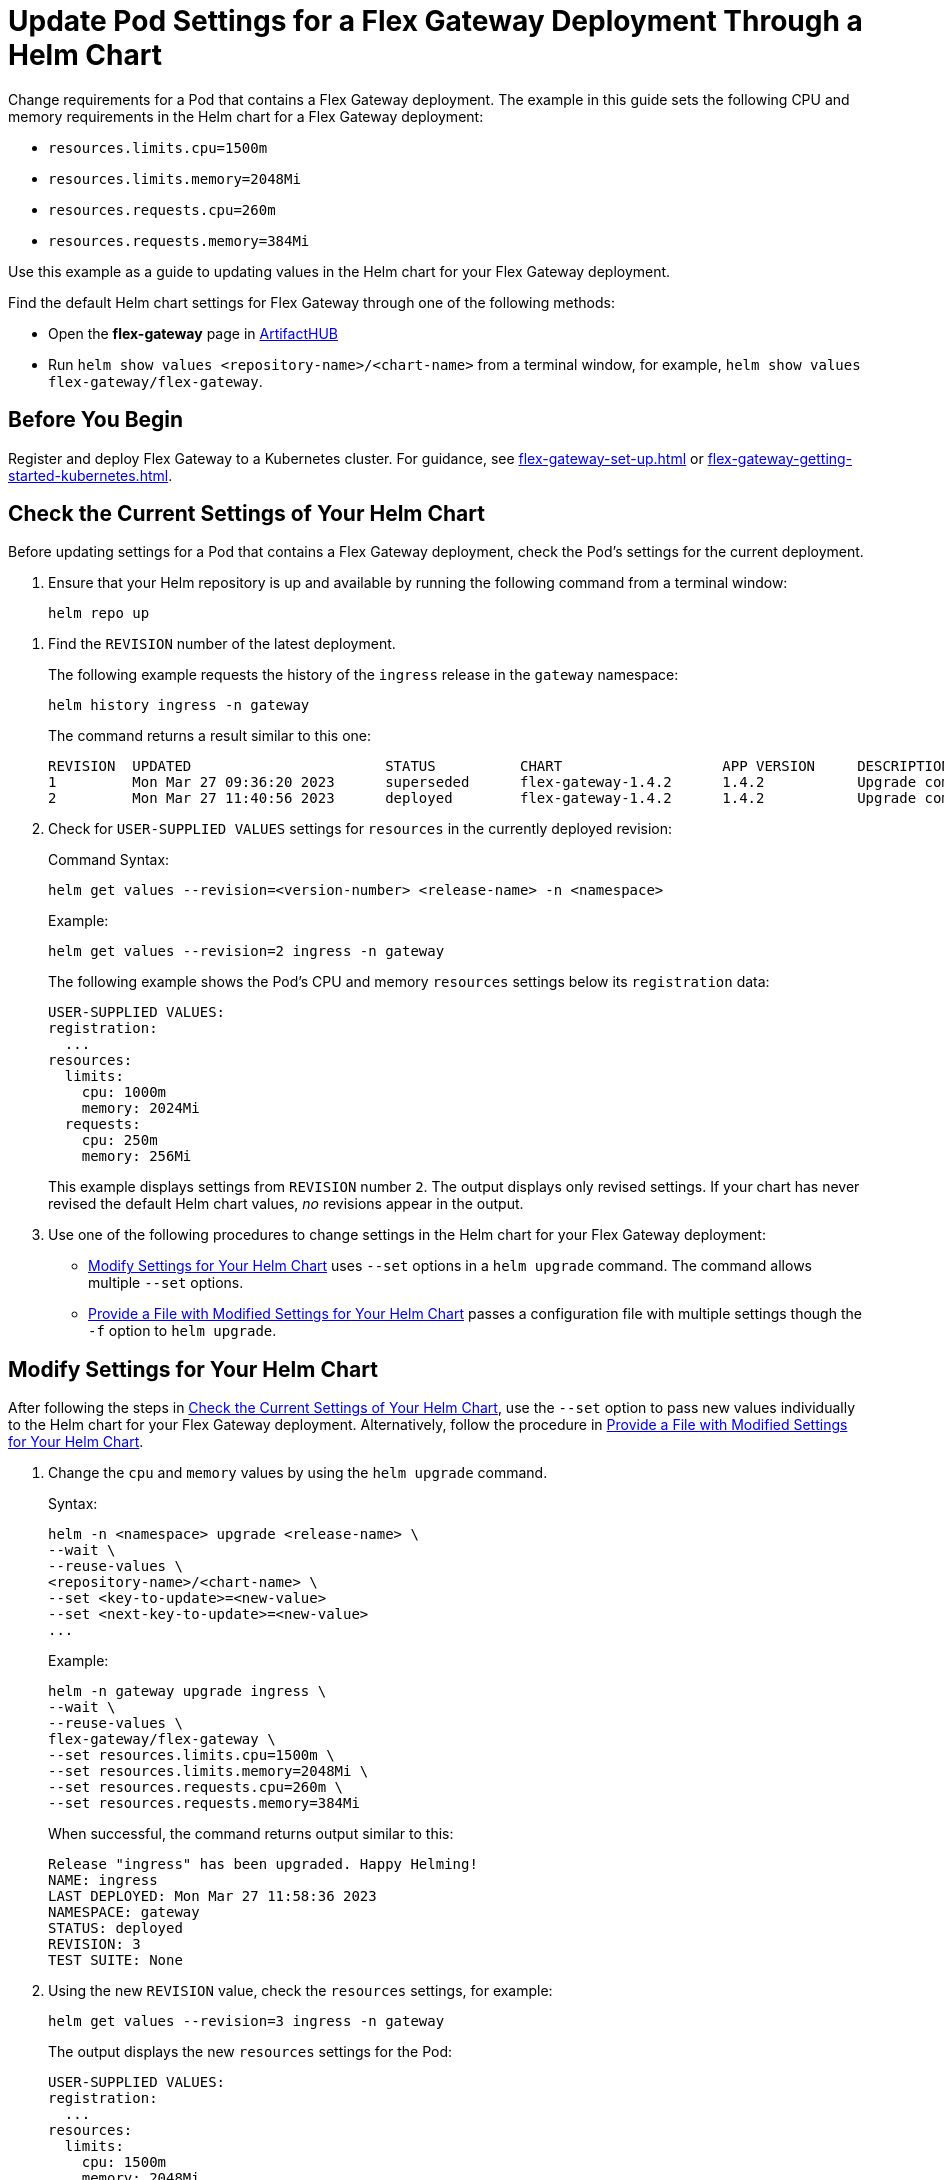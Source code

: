 = Update Pod Settings for a Flex Gateway Deployment Through a Helm Chart

Change requirements for a Pod that contains a Flex Gateway deployment. The example in this guide sets the following CPU and memory requirements in the Helm chart for a Flex Gateway deployment:

* `resources.limits.cpu=1500m`
* `resources.limits.memory=2048Mi`
* `resources.requests.cpu=260m`
* `resources.requests.memory=384Mi`

Use this example as a guide to updating values in the Helm chart for your Flex Gateway deployment. 

Find the default Helm chart settings for Flex Gateway through one of the following methods:

* Open the *flex-gateway* page in https://artifacthub.io/packages/helm/flex-gateway/flex-gateway[ArtifactHUB^]
* Run `helm show values &lt;repository-name&gt;/&lt;chart-name&gt;` from a terminal window, for example, `helm show values flex-gateway/flex-gateway`.

== Before You Begin

Register and deploy Flex Gateway to a Kubernetes cluster. For guidance, see xref:flex-gateway-set-up.adoc[] or xref:flex-gateway-getting-started-kubernetes.adoc[].

[[update-cpu-memory-example]]
== Check the Current Settings of Your Helm Chart

Before updating settings for a Pod that contains a Flex Gateway deployment, check the Pod's settings for the current deployment.

. Ensure that your Helm repository is up and available by running the following command from a terminal window:
+
[source,helm]
----
helm repo up
----

//TODO: Link to troubleshooting info for this once it's moved to the Troubleshooting section (from getting started for k8).

. Find the `REVISION` number of the latest deployment.
+
The following example requests the history of the `ingress` release in the `gateway` namespace:
+
[source,helm]
----
helm history ingress -n gateway
----
+
The command returns a result similar to this one:
+
----
REVISION  UPDATED                 	STATUS    	CHART             	APP VERSION	DESCRIPTION     
1         Mon Mar 27 09:36:20 2023	superseded	flex-gateway-1.4.2	1.4.2      	Upgrade complete
2         Mon Mar 27 11:40:56 2023	deployed  	flex-gateway-1.4.2	1.4.2      	Upgrade complete
----

. Check for `USER-SUPPLIED VALUES` settings for `resources` in the currently deployed revision:
+
.Command Syntax:
----
helm get values --revision=<version-number> <release-name> -n <namespace>
----
+
.Example:
[source,helm]
----
helm get values --revision=2 ingress -n gateway
----
+

The following example shows the Pod's CPU and memory `resources` settings below its `registration` data:
+
----
USER-SUPPLIED VALUES:
registration:
  ...
resources:
  limits:
    cpu: 1000m
    memory: 2024Mi
  requests:
    cpu: 250m
    memory: 256Mi
----
+
This example displays settings from `REVISION` number `2`. The output displays only revised settings. If your chart has never revised the default Helm chart values, _no_ revisions appear in the output. 

. Use one of the following procedures to change settings in the Helm chart for your Flex Gateway deployment: 

* <<use-helm-set-option>> uses `--set` options in a `helm upgrade` command. The command allows multiple `--set` options. 
* <<use-helm-f-option>> passes a configuration file with multiple settings though the `-f` option to `helm upgrade`.

[[use-helm-set-option]]
== Modify Settings for Your Helm Chart

After following the steps in <<update-cpu-memory-example>>, use the `--set` option to pass new values individually to the Helm chart for your Flex Gateway deployment. Alternatively, follow the procedure in <<use-helm-f-option>>.

. Change the `cpu` and `memory` values by using the `helm upgrade` command.
+
.Syntax:
----
helm -n <namespace> upgrade <release-name> \
--wait \
--reuse-values \
<repository-name>/<chart-name> \
--set <key-to-update>=<new-value> 
--set <next-key-to-update>=<new-value> 
...
----
+
.Example:
[source,helm]
----
helm -n gateway upgrade ingress \
--wait \
--reuse-values \
flex-gateway/flex-gateway \
--set resources.limits.cpu=1500m \
--set resources.limits.memory=2048Mi \
--set resources.requests.cpu=260m \
--set resources.requests.memory=384Mi
----
+
When successful, the command returns output similar to this:
+
----
Release "ingress" has been upgraded. Happy Helming!
NAME: ingress
LAST DEPLOYED: Mon Mar 27 11:58:36 2023
NAMESPACE: gateway
STATUS: deployed
REVISION: 3
TEST SUITE: None
----  

. Using the new `REVISION` value, check the `resources` settings, for example:
+
[source,helm]
----
helm get values --revision=3 ingress -n gateway
----
+
The output displays the new `resources` settings for the Pod:
+
----
USER-SUPPLIED VALUES:
registration:
  ...
resources:
  limits:
    cpu: 1500m
    memory: 2048Mi
  requests:
    cpu: 260m
    memory: 384Mi
----

[[use-helm-f-option]]
== Provide a File with Modified Settings for Your Helm Chart

After following the steps in <<update-cpu-memory-example>>, use the `-f` option with `helm upgrade` to identify the file that contains new Helm chart settings for your Flex Gateway deployment. Alternatively, follow the procedure in <<use-helm-set-option>>.

. Create a configuration file that contains your new settings.
+
For example, create a YAML file named `my-config-file.yaml` that contains the new `cpu` and `memory` values:
+
[source,yaml]
----
resources:
  limits:
    cpu: 1500m
    memory: 2048Mi
  requests:
    cpu: 260m
    memory: 384Mi
----

. Pass the new values from your configuration file to your Helm chart, for example:
+
.Syntax:
----
helm -n <namespace> upgrade <release-name> \
--wait \
--reuse-values \
<repository-name>/<chart-name> \
-f <your-settings-config-file>
----
+
.Example:
[source,helm]
----
helm -n gateway upgrade ingress \
--wait \
--reuse-values \
flex-gateway/flex-gateway \
-f my-config-file.yaml
----
+
When successful, the command returns output similar to this:
+
----
Release "ingress" has been upgraded. Happy Helming!
NAME: ingress
LAST DEPLOYED: Mon Mar 27 16:38:07 2023
NAMESPACE: gateway
STATUS: deployed
REVISION: 4
TEST SUITE: None
----

. Using your Helm repository and chart names, verify the update to your chart, for example:
+
[source,helm]
----
helm get values --revision=4 ingress -n gateway
----
+
The output displays the new `resources` settings for the Pod:
+
----
USER-SUPPLIED VALUES:
registration:
  ...
resources:
  limits:
    cpu: 1500m
    memory: 2048Mi
  requests:
    cpu: 260m
    memory: 384Mi
----